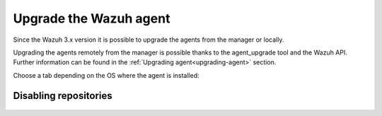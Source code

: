 .. Copyright (C) 2020 Wazuh, Inc.

.. _upgrading_agent:

Upgrade the Wazuh agent
=======================

Since the Wazuh 3.x version it is possible to upgrade the agents from the manager or locally.

Upgrading the agents remotely from the manager is possible thanks to the agent_upgrade tool and the Wazuh API. Further information can be found in the :ref:`Upgrading agent<upgrading-agent>` section.

Choose a tab depending on the OS where the agent is installed: 

  .. tabs::

    .. group-tab:: Yum

      #. In case of having disabled the repository, it is necessary to add it again:

          .. code-block:: console

              # sed -i "s/^enabled=0/enabled=1/" /etc/yum.repos.d/wazuh.repo

      #. Upgrade the agent: 

          .. code-block:: console

            # yum upgrade wazuh-agent


    .. group-tab:: APT

      #. In case of having disabled the repository, it is necessary to add it again:

          .. code-block:: console

            # sed -i "s/^enabled=0/enabled=1/" /etc/yum.repos.d/wazuh.repo    
      
      #. Upgrade the agent:
      
          .. code-block:: console

            # apt-get update
            # apt-get install wazuh-agent

    .. group-tab:: ZYpp

      #. In case of having disabled the repository, it is necessary to add it again:

          .. code-block:: console

            # sed -i "s/^enabled=0/enabled=1/" /etc/yum.repos.d/wazuh.repo    
      
      #. Upgrade the agent: 
      
          .. code-block:: console

            # zypper update wazuh-agent

    .. group-tab:: Windows

      The agent upgrading process for Windows systems requires to download the latest available installer from the :ref:`packages list <packages>`. There are two ways of using it (both of them require **administrator rights**):

      .. tabs::
    
        .. group-tab:: Using the GUI installer

          Open the installer and follow the instructions to upgrade the agent.

            .. image:: ../../images/installation/windows.png
              :align: center

        .. group-tab:: Using the command line

          To upgrade the Windows agent from the command line, run the installer using Windows PowerShell or the command prompt (the ``/q`` argument is used for unattended installations):

          .. code-block:: console

            # wazuh-agent-|WAZUH_LATEST|-|WAZUH_REVISION_WINDOWS|.msi /q

      .. note::
        To learn more about the unattended installation process, please check the :ref:`Windows installation guide <wazuh_agent_package_windows>`.

Disabling repositories
----------------------

    .. include:: ../../_templates/upgrading/wazuh/disable_repository.rst
